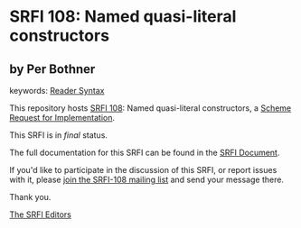 * SRFI 108: Named quasi-literal constructors

** by Per Bothner



keywords: [[https://srfi.schemers.org/?keywords=reader-syntax][Reader Syntax]]

This repository hosts [[https://srfi.schemers.org/srfi-108/][SRFI 108]]: Named quasi-literal constructors, a [[https://srfi.schemers.org/][Scheme Request for Implementation]].

This SRFI is in /final/ status.

The full documentation for this SRFI can be found in the [[https://srfi.schemers.org/srfi-108/srfi-108.html][SRFI Document]].

If you'd like to participate in the discussion of this SRFI, or report issues with it, please [[https://srfi.schemers.org/srfi-108/][join the SRFI-108 mailing list]] and send your message there.

Thank you.


[[mailto:srfi-editors@srfi.schemers.org][The SRFI Editors]]

